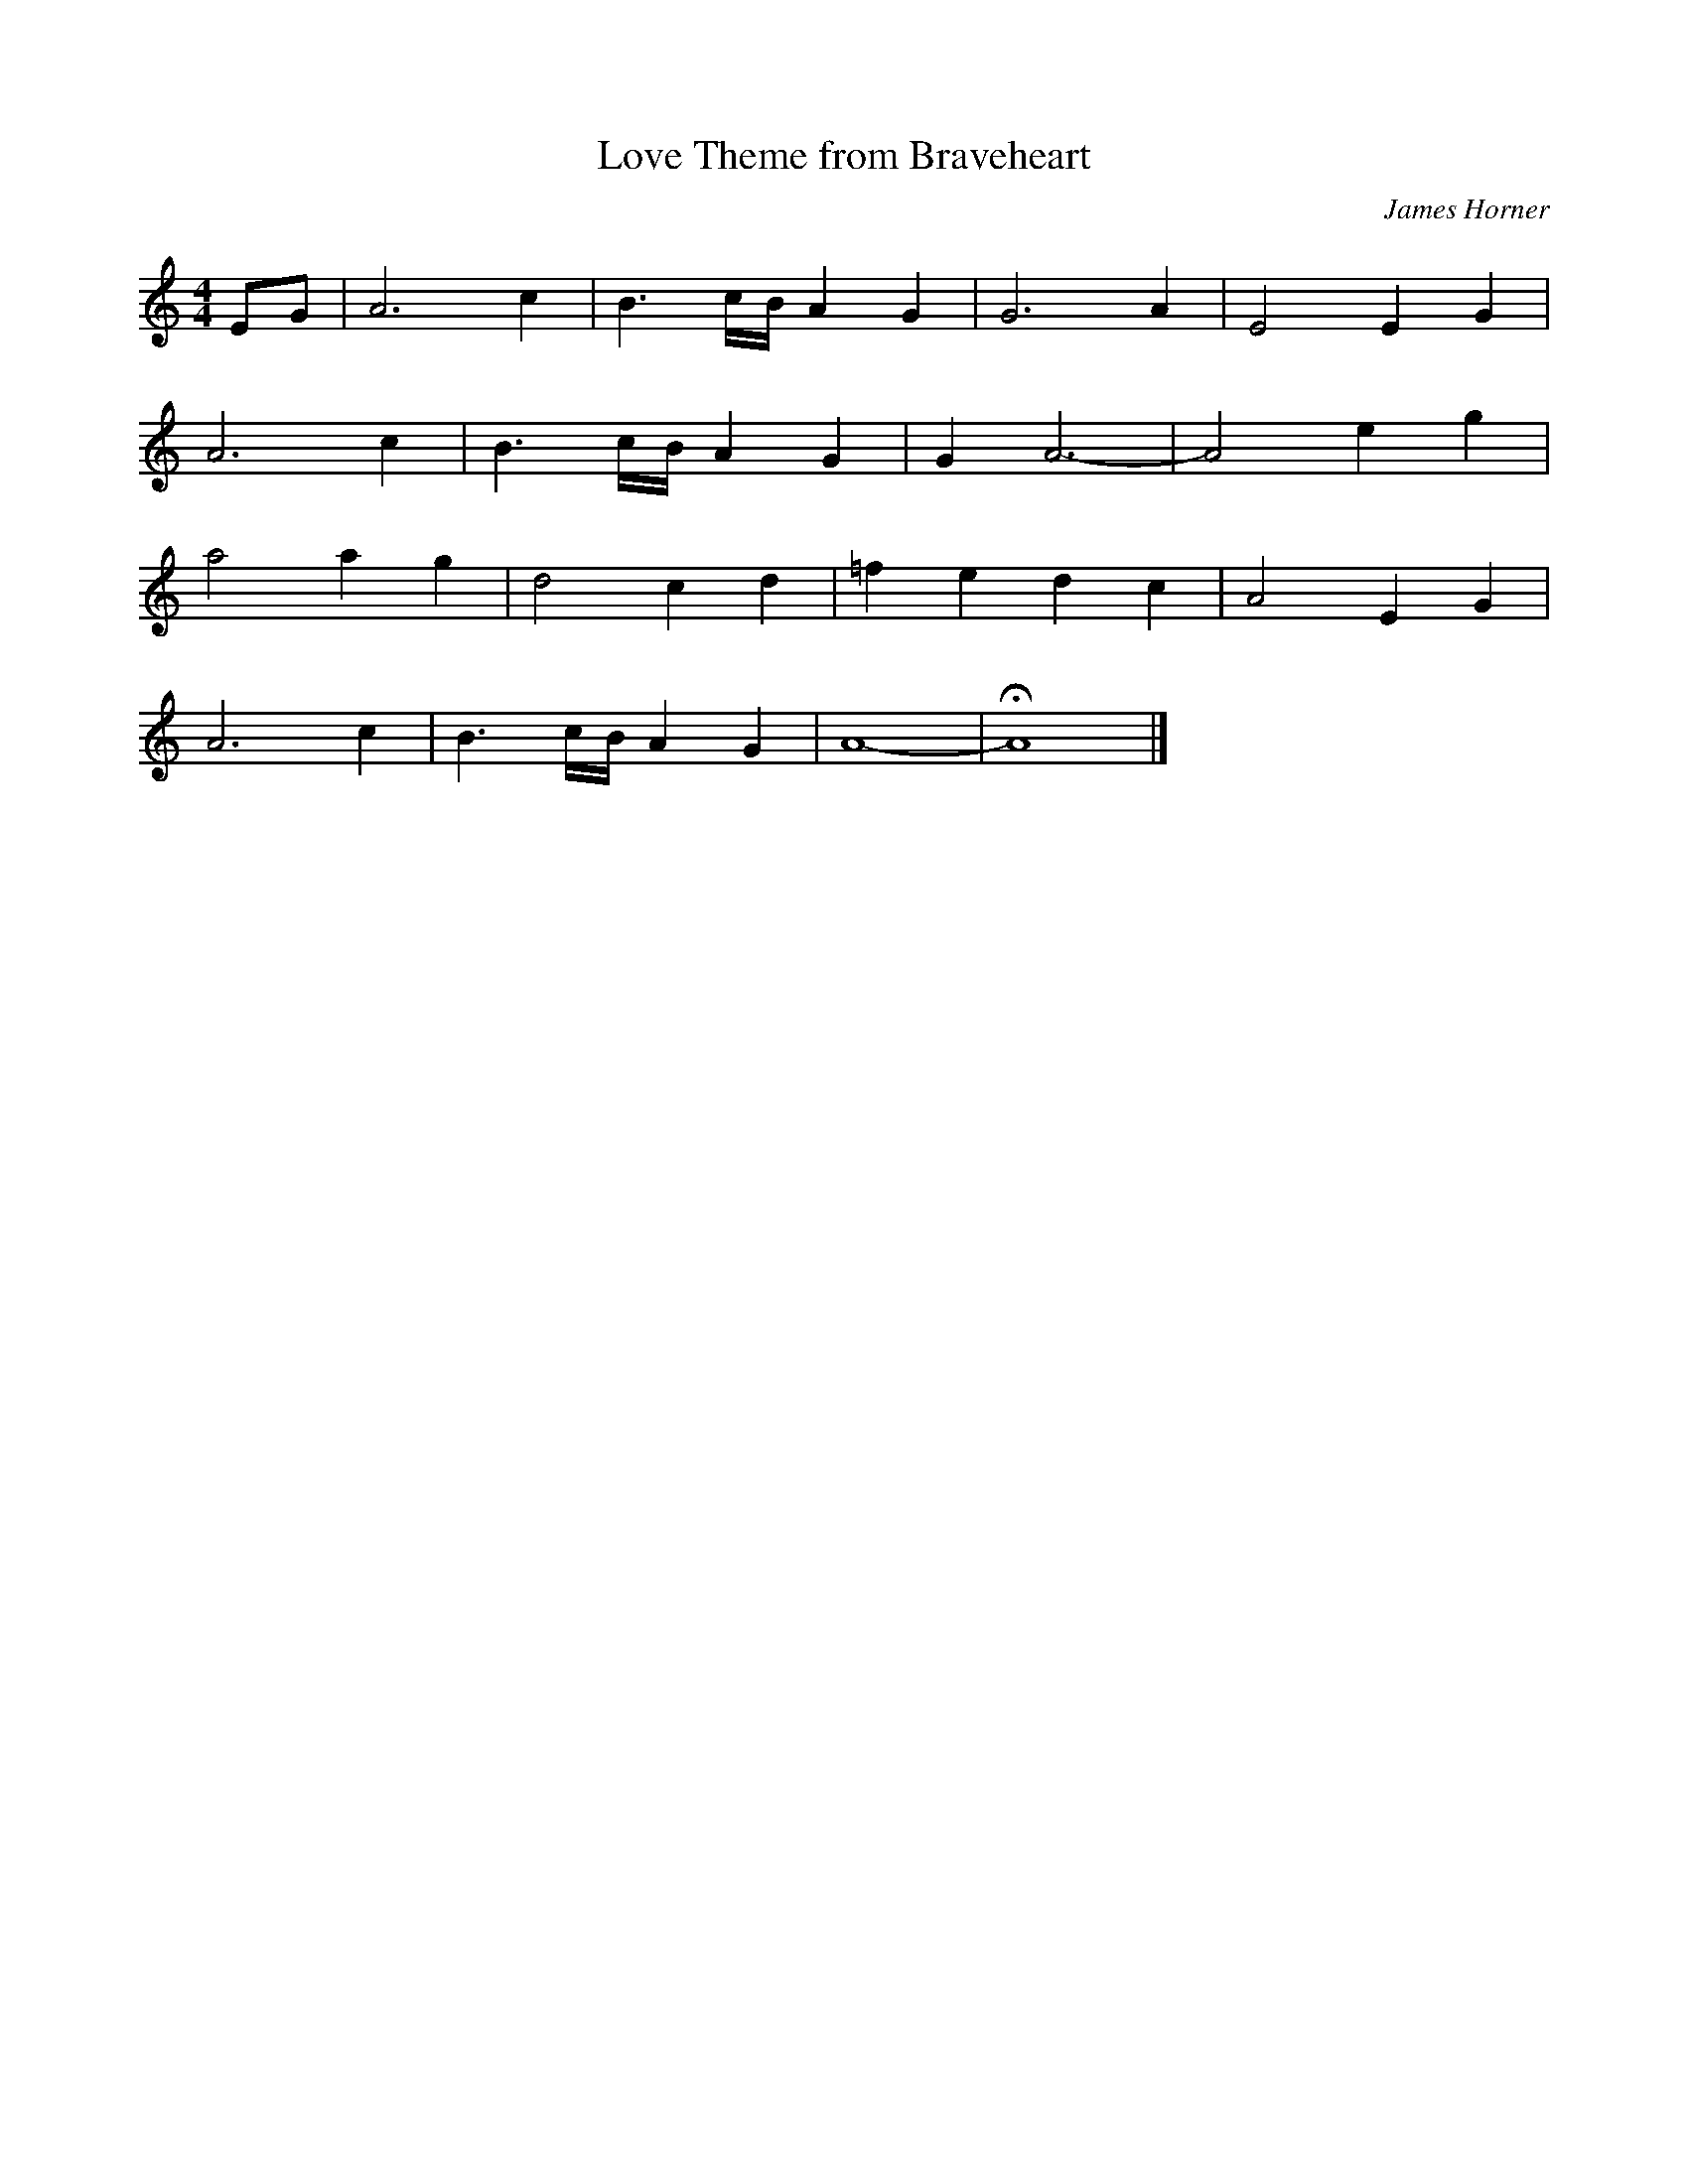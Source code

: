 X:1
T:Love Theme from Braveheart
C:James Horner
N:Tony Hinnigan - whistle
Z:MTGuru for C&F
R:Air
M:4/4
K:Am
EG|A6 c2|B3 c/B/ A2G2|G6 A2|E4 E2G2|
A6 c2|B3 c/B/ A2G2|G2 A6-|A4 e2g2|
a4 a2g2|d4 c2d2|=f2e2 d2c2|A4 E2G2|
A6 c2|B3 c/B/ A2G2|A8-|HA8|]
